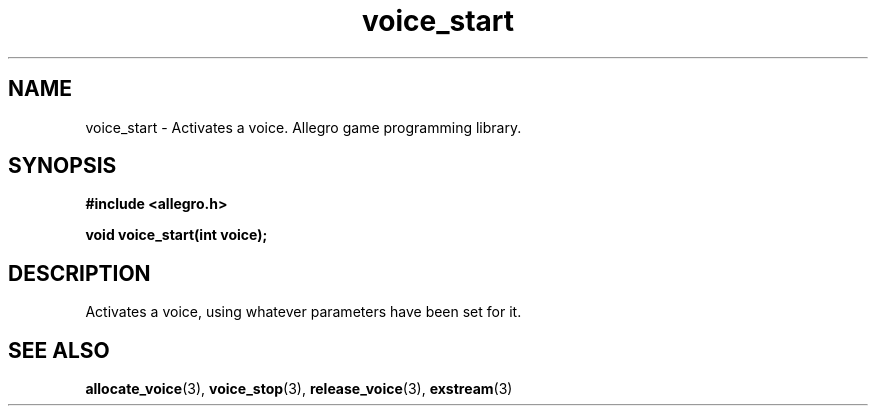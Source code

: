 .\" Generated by the Allegro makedoc utility
.TH voice_start 3 "version 4.4.3" "Allegro" "Allegro manual"
.SH NAME
voice_start \- Activates a voice. Allegro game programming library.\&
.SH SYNOPSIS
.B #include <allegro.h>

.sp
.B void voice_start(int voice);
.SH DESCRIPTION
Activates a voice, using whatever parameters have been set for it.

.SH SEE ALSO
.BR allocate_voice (3),
.BR voice_stop (3),
.BR release_voice (3),
.BR exstream (3)
